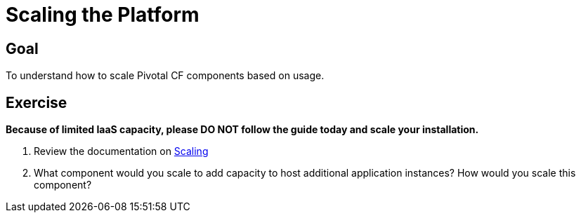 = Scaling the Platform

== Goal

To understand how to scale Pivotal CF components based on usage.

== Exercise

*Because of limited IaaS capacity, please DO NOT follow the guide today and scale your installation.*

. Review the documentation on link:http://docs.pivotal.io/pivotalcf/concepts/high-availability.html[Scaling]

. What component would you scale to add capacity to host additional application instances?  How would you scale this component?
